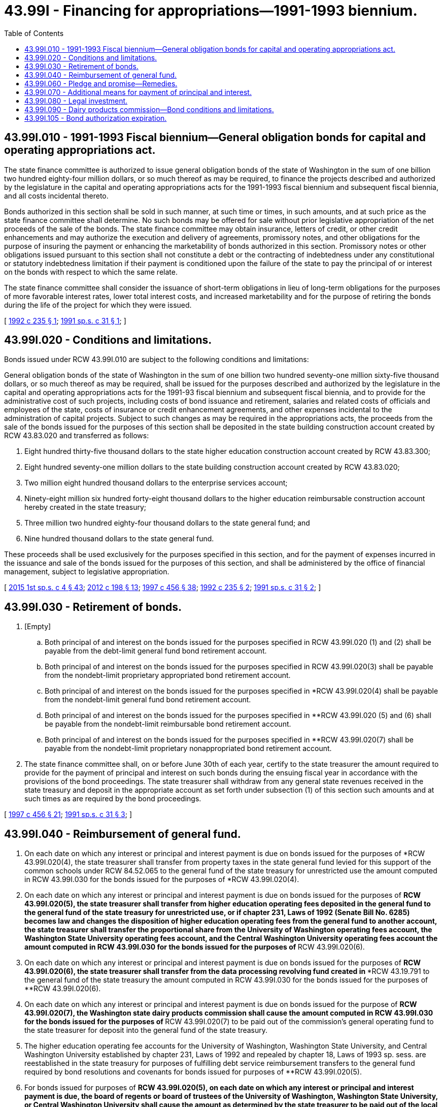 = 43.99I - Financing for appropriations—1991-1993 biennium.
:toc:

== 43.99I.010 - 1991-1993 Fiscal biennium—General obligation bonds for capital and operating appropriations act.
The state finance committee is authorized to issue general obligation bonds of the state of Washington in the sum of one billion two hundred eighty-four million dollars, or so much thereof as may be required, to finance the projects described and authorized by the legislature in the capital and operating appropriations acts for the 1991-1993 fiscal biennium and subsequent fiscal biennia, and all costs incidental thereto.

Bonds authorized in this section shall be sold in such manner, at such time or times, in such amounts, and at such price as the state finance committee shall determine. No such bonds may be offered for sale without prior legislative appropriation of the net proceeds of the sale of the bonds. The state finance committee may obtain insurance, letters of credit, or other credit enhancements and may authorize the execution and delivery of agreements, promissory notes, and other obligations for the purpose of insuring the payment or enhancing the marketability of bonds authorized in this section. Promissory notes or other obligations issued pursuant to this section shall not constitute a debt or the contracting of indebtedness under any constitutional or statutory indebtedness limitation if their payment is conditioned upon the failure of the state to pay the principal of or interest on the bonds with respect to which the same relate.

The state finance committee shall consider the issuance of short-term obligations in lieu of long-term obligations for the purposes of more favorable interest rates, lower total interest costs, and increased marketability and for the purpose of retiring the bonds during the life of the project for which they were issued.

[ http://lawfilesext.leg.wa.gov/biennium/1991-92/Pdf/Bills/Session%20Laws/House/2950-S.SL.pdf?cite=1992%20c%20235%20§%201[1992 c 235 § 1]; http://lawfilesext.leg.wa.gov/biennium/1991-92/Pdf/Bills/Session%20Laws/House/1430-S.SL.pdf?cite=1991%20sp.s.%20c%2031%20§%201[1991 sp.s. c 31 § 1]; ]

== 43.99I.020 - Conditions and limitations.
Bonds issued under RCW 43.99I.010 are subject to the following conditions and limitations:

General obligation bonds of the state of Washington in the sum of one billion two hundred seventy-one million sixty-five thousand dollars, or so much thereof as may be required, shall be issued for the purposes described and authorized by the legislature in the capital and operating appropriations acts for the 1991-93 fiscal biennium and subsequent fiscal biennia, and to provide for the administrative cost of such projects, including costs of bond issuance and retirement, salaries and related costs of officials and employees of the state, costs of insurance or credit enhancement agreements, and other expenses incidental to the administration of capital projects. Subject to such changes as may be required in the appropriations acts, the proceeds from the sale of the bonds issued for the purposes of this section shall be deposited in the state building construction account created by RCW 43.83.020 and transferred as follows:

. Eight hundred thirty-five thousand dollars to the state higher education construction account created by RCW 43.83.300;

. Eight hundred seventy-one million dollars to the state building construction account created by RCW 43.83.020;

. Two million eight hundred thousand dollars to the enterprise services account;

. Ninety-eight million six hundred forty-eight thousand dollars to the higher education reimbursable construction account hereby created in the state treasury;

. Three million two hundred eighty-four thousand dollars to the state general fund; and

. Nine hundred thousand dollars to the state general fund.

These proceeds shall be used exclusively for the purposes specified in this section, and for the payment of expenses incurred in the issuance and sale of the bonds issued for the purposes of this section, and shall be administered by the office of financial management, subject to legislative appropriation.

[ http://lawfilesext.leg.wa.gov/biennium/2015-16/Pdf/Bills/Session%20Laws/House/1859.SL.pdf?cite=2015%201st%20sp.s.%20c%204%20§%2043[2015 1st sp.s. c 4 § 43]; http://lawfilesext.leg.wa.gov/biennium/2011-12/Pdf/Bills/Session%20Laws/Senate/6581-S.SL.pdf?cite=2012%20c%20198%20§%2013[2012 c 198 § 13]; http://lawfilesext.leg.wa.gov/biennium/1997-98/Pdf/Bills/Session%20Laws/Senate/6064-S.SL.pdf?cite=1997%20c%20456%20§%2038[1997 c 456 § 38]; http://lawfilesext.leg.wa.gov/biennium/1991-92/Pdf/Bills/Session%20Laws/House/2950-S.SL.pdf?cite=1992%20c%20235%20§%202[1992 c 235 § 2]; http://lawfilesext.leg.wa.gov/biennium/1991-92/Pdf/Bills/Session%20Laws/House/1430-S.SL.pdf?cite=1991%20sp.s.%20c%2031%20§%202[1991 sp.s. c 31 § 2]; ]

== 43.99I.030 - Retirement of bonds.
. [Empty]
.. Both principal of and interest on the bonds issued for the purposes specified in RCW 43.99I.020 (1) and (2) shall be payable from the debt-limit general fund bond retirement account.

.. Both principal of and interest on the bonds issued for the purposes specified in RCW 43.99I.020(3) shall be payable from the nondebt-limit proprietary appropriated bond retirement account.

.. Both principal of and interest on the bonds issued for the purposes specified in *RCW 43.99I.020(4) shall be payable from the nondebt-limit general fund bond retirement account.

.. Both principal of and interest on the bonds issued for the purposes specified in **RCW 43.99I.020 (5) and (6) shall be payable from the nondebt-limit reimbursable bond retirement account.

.. Both principal of and interest on the bonds issued for the purposes specified in **RCW 43.99I.020(7) shall be payable from the nondebt-limit proprietary nonappropriated bond retirement account.

. The state finance committee shall, on or before June 30th of each year, certify to the state treasurer the amount required to provide for the payment of principal and interest on such bonds during the ensuing fiscal year in accordance with the provisions of the bond proceedings. The state treasurer shall withdraw from any general state revenues received in the state treasury and deposit in the appropriate account as set forth under subsection (1) of this section such amounts and at such times as are required by the bond proceedings.

[ http://lawfilesext.leg.wa.gov/biennium/1997-98/Pdf/Bills/Session%20Laws/Senate/6064-S.SL.pdf?cite=1997%20c%20456%20§%2021[1997 c 456 § 21]; http://lawfilesext.leg.wa.gov/biennium/1991-92/Pdf/Bills/Session%20Laws/House/1430-S.SL.pdf?cite=1991%20sp.s.%20c%2031%20§%203[1991 sp.s. c 31 § 3]; ]

== 43.99I.040 - Reimbursement of general fund.
. On each date on which any interest or principal and interest payment is due on bonds issued for the purposes of *RCW 43.99I.020(4), the state treasurer shall transfer from property taxes in the state general fund levied for this support of the common schools under RCW 84.52.065 to the general fund of the state treasury for unrestricted use the amount computed in RCW 43.99I.030 for the bonds issued for the purposes of *RCW 43.99I.020(4).

. On each date on which any interest or principal and interest payment is due on bonds issued for the purposes of **RCW 43.99I.020(5), the state treasurer shall transfer from higher education operating fees deposited in the general fund to the general fund of the state treasury for unrestricted use, or if chapter 231, Laws of 1992 (Senate Bill No. 6285) becomes law and changes the disposition of higher education operating fees from the general fund to another account, the state treasurer shall transfer the proportional share from the University of Washington operating fees account, the Washington State University operating fees account, and the Central Washington University operating fees account the amount computed in RCW 43.99I.030 for the bonds issued for the purposes of **RCW 43.99I.020(6).

. On each date on which any interest or principal and interest payment is due on bonds issued for the purposes of **RCW 43.99I.020(6), the state treasurer shall transfer from the data processing revolving fund created in ***RCW 43.19.791 to the general fund of the state treasury the amount computed in RCW 43.99I.030 for the bonds issued for the purposes of **RCW 43.99I.020(6).

. On each date on which any interest or principal and interest payment is due on bonds issued for the purpose of **RCW 43.99I.020(7), the Washington state dairy products commission shall cause the amount computed in RCW 43.99I.030 for the bonds issued for the purposes of **RCW 43.99I.020(7) to be paid out of the commission's general operating fund to the state treasurer for deposit into the general fund of the state treasury.

. The higher education operating fee accounts for the University of Washington, Washington State University, and Central Washington University established by chapter 231, Laws of 1992 and repealed by chapter 18, Laws of 1993 sp. sess. are reestablished in the state treasury for purposes of fulfilling debt service reimbursement transfers to the general fund required by bond resolutions and covenants for bonds issued for purposes of **RCW 43.99I.020(5).

. For bonds issued for purposes of **RCW 43.99I.020(5), on each date on which any interest or principal and interest payment is due, the board of regents or board of trustees of the University of Washington, Washington State University, or Central Washington University shall cause the amount as determined by the state treasurer to be paid out of the local operating fee account for deposit by the universities into the state treasury higher education operating fee accounts. The state treasurer shall transfer the proportional share from the University of Washington operating fees account, the Washington State University operating fees account, and the Central Washington University operating fees account the amount computed in RCW 43.99I.030 for the bonds issued for the purposes of **RCW 43.99I.020(6) to reimburse the general fund.

[ http://lawfilesext.leg.wa.gov/biennium/2011-12/Pdf/Bills/Session%20Laws/Senate/5931-S.SL.pdf?cite=2011%201st%20sp.s.%20c%2043%20§%20612[2011 1st sp.s. c 43 § 612]; http://lawfilesext.leg.wa.gov/biennium/1997-98/Pdf/Bills/Session%20Laws/Senate/6064-S.SL.pdf?cite=1997%20c%20456%20§%2039[1997 c 456 § 39]; http://lawfilesext.leg.wa.gov/biennium/1991-92/Pdf/Bills/Session%20Laws/House/2950-S.SL.pdf?cite=1992%20c%20235%20§%203[1992 c 235 § 3]; http://lawfilesext.leg.wa.gov/biennium/1991-92/Pdf/Bills/Session%20Laws/House/1430-S.SL.pdf?cite=1991%20sp.s.%20c%2031%20§%204[1991 sp.s. c 31 § 4]; ]

== 43.99I.060 - Pledge and promise—Remedies.
Bonds issued under RCW 43.99I.010 shall state that they are a general obligation of the state of Washington, shall pledge the full faith and credit of the state to the payment of the principal thereof and the interest thereon, and shall contain an unconditional promise to pay the principal and interest as the same shall become due.

The owner and holder of each of the bonds or the trustee for the owner and holder of any of the bonds may by mandamus or other appropriate proceeding require the transfer and payment of funds as directed in this section.

[ http://lawfilesext.leg.wa.gov/biennium/1991-92/Pdf/Bills/Session%20Laws/House/1430-S.SL.pdf?cite=1991%20sp.s.%20c%2031%20§%206[1991 sp.s. c 31 § 6]; ]

== 43.99I.070 - Additional means for payment of principal and interest.
The legislature may provide additional means for raising moneys for the payment of the principal of and interest on the bonds authorized in RCW 43.99I.010, and RCW 43.99I.030 and 43.99I.040 shall not be deemed to provide an exclusive method for the payment.

[ http://lawfilesext.leg.wa.gov/biennium/1991-92/Pdf/Bills/Session%20Laws/House/1430-S.SL.pdf?cite=1991%20sp.s.%20c%2031%20§%207[1991 sp.s. c 31 § 7]; ]

== 43.99I.080 - Legal investment.
The bonds authorized in RCW 43.99I.010 shall be a legal investment for all state funds or funds under state control and for all funds of any other public body.

[ http://lawfilesext.leg.wa.gov/biennium/1991-92/Pdf/Bills/Session%20Laws/House/1430-S.SL.pdf?cite=1991%20sp.s.%20c%2031%20§%208[1991 sp.s. c 31 § 8]; ]

== 43.99I.090 - Dairy products commission—Bond conditions and limitations.
The bonds authorized by *RCW 43.99I.020(7) shall be issued only after the director of financial management has (a) certified that, based on the future income from assessments levied pursuant to chapter 15.44 RCW and other revenues collected by the Washington state dairy products commission, an adequate balance will be maintained in the commission's general operating fund to pay the interest or principal and interest payments due under **RCW 43.99I.040(3) for the life of the bonds; and (b) approved the facility to be acquired using the bond proceeds.

[ http://lawfilesext.leg.wa.gov/biennium/1997-98/Pdf/Bills/Session%20Laws/Senate/6064-S.SL.pdf?cite=1997%20c%20456%20§%2040[1997 c 456 § 40]; http://lawfilesext.leg.wa.gov/biennium/1991-92/Pdf/Bills/Session%20Laws/House/2950-S.SL.pdf?cite=1992%20c%20235%20§%205[1992 c 235 § 5]; ]

== 43.99I.105 - Bond authorization expiration.
If any bonds authorized in this chapter have not been issued by June 30, 2013, the authority of the state finance committee to issue such remaining unissued bonds shall expire June 30, 2013.

[ http://lawfilesext.leg.wa.gov/biennium/2011-12/Pdf/Bills/Session%20Laws/House/2020-S.SL.pdf?cite=2011%201st%20sp.s.%20c%2049%20§%207006[2011 1st sp.s. c 49 § 7006]; ]

